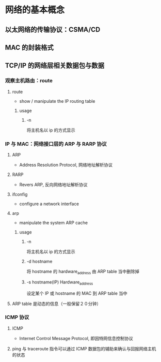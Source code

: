 * 网络的基本概念
** 以太网络的传输协议：CSMA/CD
** MAC 的封装格式
** TCP/IP 的网络层相关数据包与数据
*** 观察主机路由：route
**** route
     - show / manipulate the IP routing table
***** usage
****** -n
       将主机名以 ip 的方式显示
*** IP 与 MAC：网络接口层的 ARP 与 RARP 协议
**** ARP
     - Address Resolution Protocol, 网络地址解析协议
**** RARP
     - Revers ARP, 反向网络地址解析协议
**** ifconfig
     - configure a network interface
**** arp
     - manipulate the system ARP cache
***** usage
****** -n
       将主机名以 ip 的方式显示
****** -d hostname
       将 hostname 的 hardware_address 由 ARP table 当中删除掉
****** -s hostname(IP) Hardware_address
       设定某个 IP 或 hostname 的 MAC 到 ARP table 当中
**** ARP table 是动态的信息（一般保留２０分钟）
*** ICMP 协议
**** ICMP
     - Internet Control Message Protocol, 即因特网信息控制协议
**** ping 与 traceroute 指令可以通过 ICMP 数据包的辅助来确认与回报网络主机的状态
